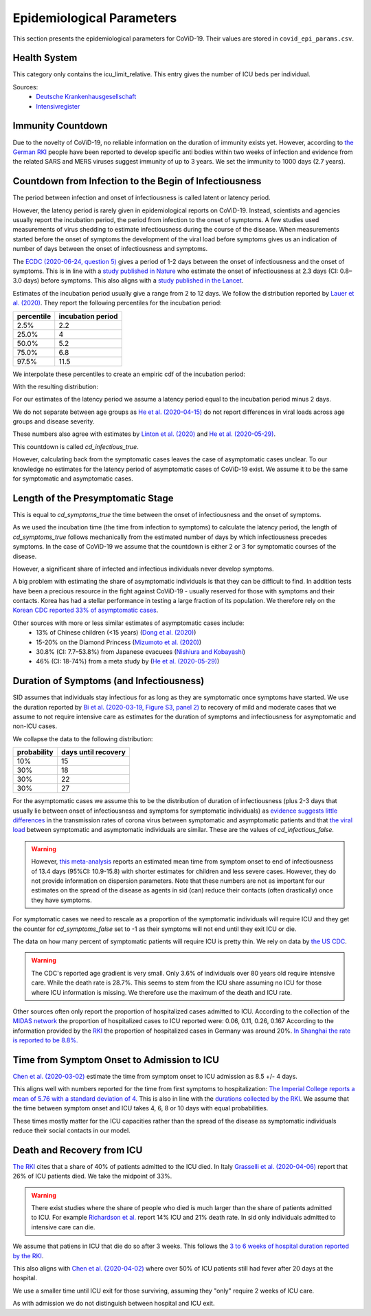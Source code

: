 .. _epi-params:

Epidemiological Parameters
==========================

This section presents the epidemiological parameters for CoViD-19. Their values are
stored in ``covid_epi_params.csv``.


Health System
-------------

This category only contains the icu_limit_relative. This entry gives the number of ICU
beds per individual.

Sources:
    - `Deutsche Krankenhausgesellschaft
      <https://www.dkgev.de/dkg/coronavirus-fakten-und-infos/>`_
    - `Intensivregister <https://www.intensivregister.de/#/intensivregister>`_


Immunity Countdown
------------------

Due to the novelty of CoViD-19, no reliable information on the duration of immunity
exists yet. However, according to `the German RKI <https://www.rki.de/DE/Content/InfAZ/
N/Neuartiges_Coronavirus/Steckbrief.html#doc13776792bodyText14>`_ people have been
reported to develop specific anti bodies within two weeks of infection and evidence from
the related SARS and MERS viruses suggest immunity of up to 3 years. We set the immunity
to 1000 days (2.7 years).


Countdown from Infection to the Begin of Infectiousness
-------------------------------------------------------

The period between infection and onset of infectiousness is called latent or latency
period.

However, the latency period is rarely given in epidemiological reports on CoViD-19.
Instead, scientists and agencies usually report the incubation period, the period from
infection to the onset of symptoms. A few studies used measurements of virus shedding to
estimate infectiousness during the course of the disease. When measurements started
before the onset of symptoms the development of the viral load before symptoms gives us
an indication of number of days between the onset of infectiousness and symptoms.

The `ECDC (2020-06-24, question 5)
<https://www.ecdc.europa.eu/en/covid-19/questions-answers>`_ gives a period of 1-2 days
between the onset of infectiousness and the onset of symptoms. This is in line with a
`study published in Nature <https://doi.org/10.1038/s41591-020-0869-5>`_ who estimate
the onset of infectiousness at 2.3 days (CI: 0.8–3.0 days) before symptoms. This also
aligns with a `study published in the Lancet
<https://www.thelancet.com/journals/laninf/article/PIIS1473-3099(20)30361-3/fulltext>`_.

Estimates of the incubation period usually give a range from 2 to 12 days. We follow the
distribution reported by `Lauer et al. (2020)
<https://www.acpjournals.org/doi/full/10.7326/M20-0504>`_. They report the following
percentiles for the incubation period:

.. csv-table::
    :header: "percentile", "incubation period"

        2.5%, 2.2
        25.0%, 4
        50.0%, 5.2
        75.0%, 6.8
        97.5%, 11.5

We interpolate these percentiles to create an empiric cdf of the incubation period:

.. image:: ../_static/images/cd_infectious_true_cdf.png

With the resulting distribution:

.. image:: ../_static/images/cd_infectious_true_full.png

For our estimates of the latency period we assume a latency period equal to the
incubation period minus 2 days.

We do not separate between age groups as
`He et al. (2020-04-15) <https://doi.org/10.1038/s41591-020-0869-5>`_
do not report differences in viral loads across age groups and disease severity.

These numbers also agree with estimates by
`Linton et al. (2020) <https://www.mdpi.com/2077-0383/9/2/538/htm>`_ and
`He et al. (2020-05-29) <https://onlinelibrary.wiley.com/doi/full/10.1002/jmv.26041>`_.

This countdown is called `cd_infectious_true`.

However, calculating back from the symptomatic cases leaves the case of asymptomatic
cases unclear. To our knowledge no estimates for the latency period of asymptomatic
cases of CoViD-19 exist. We assume it to be the same for symptomatic and asymptomatic
cases.


Length of the Presymptomatic Stage
----------------------------------

This is equal to `cd_symptoms_true` the time between the onset of infectiousness and the
onset of symptoms.

As we used the incubation time (the time from infection to symptoms) to calculate the
latency period, the length of `cd_symptoms_true` follows mechanically from the estimated
number of days by which infectiousness precedes symptoms. In the case of CoViD-19 we
assume that the countdown is either 2 or 3 for symptomatic courses of the disease.

However, a significant share of infected and infectious individuals never develop
symptoms.

A big problem with estimating the share of asymptomatic individuals is that they can be
difficult to find. In addition tests have been a precious resource in the fight against
CoViD-19 - usually reserved for those with symptoms and their contacts. Korea has had a
stellar performance in testing a large fraction of its population. We therefore rely on
the `Korean CDC reported 33% of asymptomatic cases
<https://www.ijidonline.com/article/S1201-9712(20)30344-1/abstract>`_.

Other sources with more or less similar estimates of asymptomatic cases include:
    - 13% of Chinese children (<15 years) (`Dong et al. (2020)
      <https://pediatrics.aappublications.org/content/145/6/e20200702>`_)
    - 15-20% on the Diamond Princess (`Mizumoto et al. (2020)
      <https://www.eurosurveillance.org/content/10.2807/
      1560-7917.ES.2020.25.10.2000180/#html_fulltext>`_)
    - 30.8% (CI: 7.7–53.8%) from Japanese evacuees (`Nishiura and Kobayashi
      <https://www.ncbi.nlm.nih.gov/pmc/articles/PMC7270890/>`_)
    - 46% (CI: 18-74%) from a meta study by (`He et al. (2020-05-29)
      <https://onlinelibrary.wiley.com/doi/full/10.1002/jmv.26041>`_)



Duration of Symptoms (and Infectiousness)
-----------------------------------------

SID assumes that individuals stay infectious for as long as they are symptomatic once
symptoms have started. We use the duration reported by `Bi et al. (2020-03-19, Figure
S3, panel 2)
<https://www.medrxiv.org/content/10.1101/2020.03.03.20028423v3.article-info>`_ to
recovery of mild and moderate cases that we assume to not require intensive care as
estimates for the duration of symptoms and infectiousness for asymptomatic and non-ICU
cases.

.. image:: ../_static/images/time_to_recovery.png

We collapse the data to the following distribution:

.. csv-table::
    :header: "probability", "days until recovery"

    10%, 15
    30%, 18
    30%, 22
    30%, 27

For the asymptomatic cases we assume this to be the distribution of duration of
infectiousness (plus 2-3 days that usually lie between onset of infectiousness and
symptoms for symptomatic individuals) as `evidence suggests little differences
<https://pubmed.ncbi.nlm.nih.gov/32442131/>`_ in the transmission rates of corona virus
between symptomatic and asymptomatic patients and that `the viral load
<https://www.nejm.org/doi/10.1056/NEJMc2001737>`_ between symptomatic and asymptomatic
individuals are similar. These are the values of `cd_infectious_false`.

.. warning::

    However, `this meta-analysis <https://doi.org/10.1101/2020.04.25.20079889>`_ reports
    an estimated mean time from symptom onset to end of infectiousness of 13.4 days
    (95%CI: 10.9-15.8) with shorter estimates for children and less severe cases.
    However, they do not provide information on dispersion parameters. Note that these
    numbers are not as important for our estimates on the spread of the disease as
    agents in sid (can) reduce their contacts (often drastically) once they have
    symptoms.

For symptomatic cases we need to rescale as a proportion of the symptomatic individuals
will require ICU and they get the counter for `cd_symptoms_false` set to -1 as their
symptoms will not end until they exit ICU or die.

The data on how many percent of symptomatic patients will require ICU is pretty thin. We
rely on data by `the US CDC
<https://www.cdc.gov/mmwr/volumes/69/wr/mm6924e2.htm?s_cid=mm6924e2_w#T3_down>`_.

.. warning::

    The CDC's reported age gradient is very small. Only 3.6% of individuals over 80
    years old require intensive care. While the death rate is 28.7%. This seems to stem
    from the ICU share assuming no ICU for those where ICU information is missing. We
    therefore use the maximum of the death and ICU rate.

Other sources often only report the proportion of hospitalized cases admitted to ICU.
According to the collection of the `MIDAS network <https://midasnetwork.us/covid-19/>`_
the proportion of hospitalized cases to ICU reported were: 0.06, 0.11, 0.26, 0.167
According to the information provided by the `RKI <https://www.rki.de/DE/Content/InfAZ
/N/Neuartiges_Coronavirus/Steckbrief.html#doc13776792bodyText19>`_ the proportion of
hospitalized cases in Germany was around 20%. `In Shanghai the rate is reported to be
8.8%. <https://doi.org/10.1016/j.jinf.2020.03.004>`_


Time from Symptom Onset to Admission to ICU
-------------------------------------------

`Chen et al. (2020-03-02) <https://doi.org/10.1016/j.jinf.2020.03.004>`_ estimate the
time from symptom onset to ICU admission as 8.5 +/- 4 days.

This aligns well with numbers reported for the time from first symptoms to
hospitalization: `The Imperial College reports a mean of 5.76 with a standard deviation
of 4. <https://spiral.imperial.ac.uk/bitstream/10044/1/77344/
12/2020-03-11-COVID19-Report-8.pdf>`_ This is also in line with the `durations collected
by the RKI <https://www.rki.de/DE/Content/InfAZ/N/Neuartiges_Coronavirus/
Steckbrief.html#doc13776792bodyText16>`_. We assume that the time between symptom onset
and ICU takes 4, 6, 8 or 10 days with equal probabilities.

These times mostly matter for the ICU capacities rather than the spread of the disease
as symptomatic individuals reduce their social contacts in our model.


Death and Recovery from ICU
---------------------------

`The RKI <https://www.rki.de/DE/Content/InfAZ/N/Neuartiges_Coronavirus/
Steckbrief.html#doc13776792bodyText23>`_ cites that a share of 40% of patients admitted
to the ICU died. In Italy `Grasselli et al. (2020-04-06)
<https://jamanetwork.com/journals/jama/fullarticle/2764365>`_ report that 26% of ICU
patients died. We take the midpoint of 33%.

.. warning::

    There exist studies where the share of people who died is much larger than the share
    of patients admitted to ICU. For example `Richardson et al.
    <https://jamanetwork.com/journals/jama/article-abstract/2765184>`_ report 14% ICU
    and 21% death rate. In sid only individuals admitted to intensive care can die.

We assume that patiens in ICU that die do so after 3 weeks. This follows the `3 to 6
weeks of hospital duration reported by the RKI <https://www.rki.de/DE/Content/InfAZ/N/
Neuartiges_Coronavirus/Steckbrief.html#doc13776792bodyText18>`_.

This also aligns with `Chen et al. (2020-04-02)
<https://doi.org/10.1016/j.jinf.2020.03.004>`_ where over 50% of ICU patients still had
fever after 20 days at the hospital.

We use a smaller time until ICU exit for those surviving, assuming they "only" require 2
weeks of ICU care.

As with admission we do not distinguish between hospital and ICU exit.
